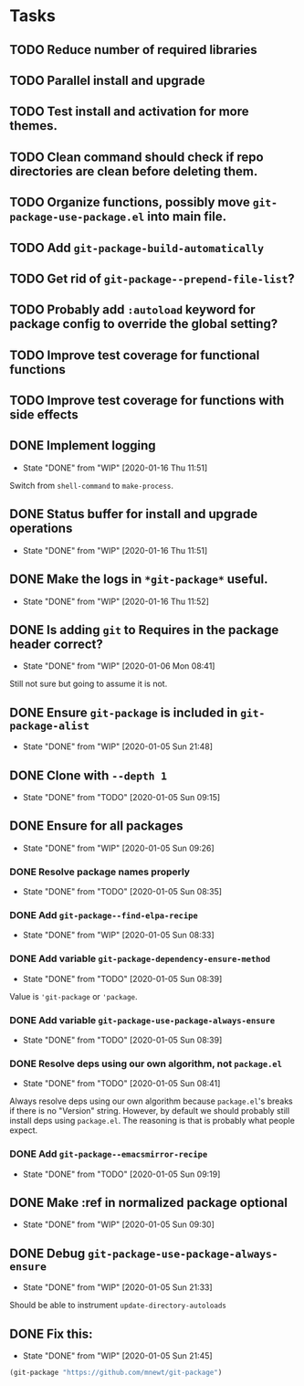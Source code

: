 * Tasks
** TODO Reduce number of required libraries
** TODO Parallel install and upgrade
** TODO Test install and activation for more themes.
** TODO Clean command should check if repo directories are clean before deleting them.
** TODO Organize functions, possibly move =git-package-use-package.el= into main file.
** TODO Add =git-package-build-automatically=
** TODO Get rid of =git-package--prepend-file-list=?
** TODO Probably add =:autoload= keyword for package config to override the global setting?
** TODO Improve test coverage for functional functions
** TODO Improve test coverage for functions with side effects
** DONE Implement logging
   - State "DONE"       from "WIP"        [2020-01-16 Thu 11:51]
   Switch from =shell-command= to =make-process=.

** DONE Status buffer for install and upgrade operations
   - State "DONE"       from "WIP"        [2020-01-16 Thu 11:51]
** DONE Make the logs in =*git-package*= useful.
   - State "DONE"       from "WIP"        [2020-01-16 Thu 11:52]
** DONE Is adding =git= to Requires in the package header correct?
   - State "DONE"       from "WIP"        [2020-01-06 Mon 08:41]
Still not sure but going to assume it is not.
** DONE Ensure =git-package= is included in =git-package-alist=
   - State "DONE"       from "WIP"        [2020-01-05 Sun 21:48]
** DONE Clone with =--depth 1=

   - State "DONE"       from "TODO"       [2020-01-05 Sun 09:15]
** DONE Ensure for all packages

   - State "DONE"       from "WIP"        [2020-01-05 Sun 09:26]
*** DONE Resolve package names properly
    - State "DONE"       from "TODO"       [2020-01-05 Sun 08:35]
*** DONE Add =git-package--find-elpa-recipe=

    - State "DONE"       from "WIP"        [2020-01-05 Sun 08:33]
*** DONE Add variable =git-package-dependency-ensure-method=
    - State "DONE"       from "TODO"       [2020-01-05 Sun 08:39]
Value is ='git-package= or ='package=.

*** DONE Add variable =git-package-use-package-always-ensure=

    - State "DONE"       from "TODO"       [2020-01-05 Sun 08:39]
*** DONE Resolve deps using our own algorithm, not =package.el=
    - State "DONE"       from "TODO"       [2020-01-05 Sun 08:41]
    Always resolve deps using our own algorithm because =package.el='s breaks if there is no "Version" string. However, by default we should probably still install deps using =package.el=. The reasoning is that is probably what people expect.

*** DONE Add =git-package--emacsmirror-recipe=

    - State "DONE"       from "TODO"       [2020-01-05 Sun 09:19]
** DONE Make :ref in normalized package optional
   - State "DONE"       from "WIP"        [2020-01-05 Sun 09:30]
** DONE Debug =git-package-use-package-always-ensure=
   - State "DONE"       from "WIP"        [2020-01-05 Sun 21:33]
Should be able to instrument =update-directory-autoloads=

** DONE Fix this:
   - State "DONE"       from "WIP"        [2020-01-05 Sun 21:45]
#+begin_src emacs-lisp
(git-package "https://github.com/mnewt/git-package")
#+end_src
